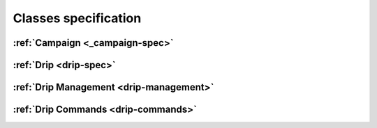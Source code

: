Classes specification
=====================

:ref:`Campaign <_campaign-spec>`
------------------------

:ref:`Drip <drip-spec>`
------------------------

:ref:`Drip Management <drip-management>`
----------------------------------------

:ref:`Drip Commands <drip-commands>`
--------------------------------------
